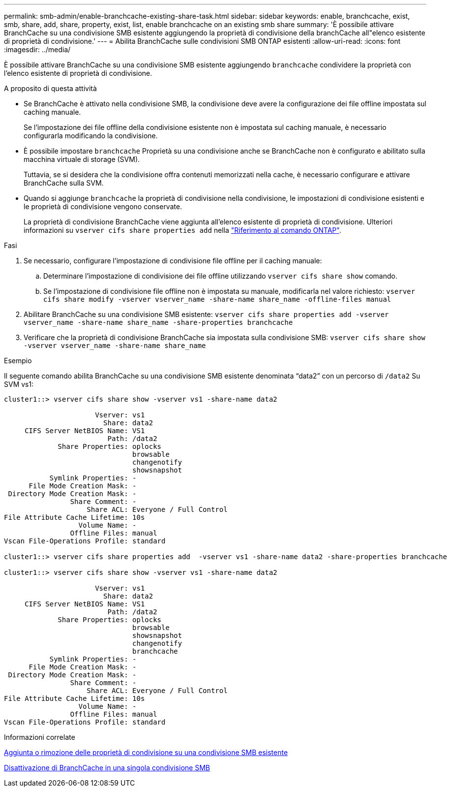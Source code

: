 ---
permalink: smb-admin/enable-branchcache-existing-share-task.html 
sidebar: sidebar 
keywords: enable, branchcache, exist, smb, share, add, share, property, exist, list, enable branchcache on an existing smb share 
summary: 'È possibile attivare BranchCache su una condivisione SMB esistente aggiungendo la proprietà di condivisione della branchCache all"elenco esistente di proprietà di condivisione.' 
---
= Abilita BranchCache sulle condivisioni SMB ONTAP esistenti
:allow-uri-read: 
:icons: font
:imagesdir: ../media/


[role="lead"]
È possibile attivare BranchCache su una condivisione SMB esistente aggiungendo `branchcache` condividere la proprietà con l'elenco esistente di proprietà di condivisione.

.A proposito di questa attività
* Se BranchCache è attivato nella condivisione SMB, la condivisione deve avere la configurazione dei file offline impostata sul caching manuale.
+
Se l'impostazione dei file offline della condivisione esistente non è impostata sul caching manuale, è necessario configurarla modificando la condivisione.

* È possibile impostare `branchcache` Proprietà su una condivisione anche se BranchCache non è configurato e abilitato sulla macchina virtuale di storage (SVM).
+
Tuttavia, se si desidera che la condivisione offra contenuti memorizzati nella cache, è necessario configurare e attivare BranchCache sulla SVM.

* Quando si aggiunge `branchcache` la proprietà di condivisione nella condivisione, le impostazioni di condivisione esistenti e le proprietà di condivisione vengono conservate.
+
La proprietà di condivisione BranchCache viene aggiunta all'elenco esistente di proprietà di condivisione. Ulteriori informazioni su `vserver cifs share properties add` nella link:https://docs.netapp.com/us-en/ontap-cli/vserver-cifs-share-properties-add.html["Riferimento al comando ONTAP"^].



.Fasi
. Se necessario, configurare l'impostazione di condivisione file offline per il caching manuale:
+
.. Determinare l'impostazione di condivisione dei file offline utilizzando `vserver cifs share show` comando.
.. Se l'impostazione di condivisione file offline non è impostata su manuale, modificarla nel valore richiesto: `vserver cifs share modify -vserver vserver_name -share-name share_name -offline-files manual`


. Abilitare BranchCache su una condivisione SMB esistente: `vserver cifs share properties add -vserver vserver_name -share-name share_name -share-properties branchcache`
. Verificare che la proprietà di condivisione BranchCache sia impostata sulla condivisione SMB: `vserver cifs share show -vserver vserver_name -share-name share_name`


.Esempio
Il seguente comando abilita BranchCache su una condivisione SMB esistente denominata "`data2`" con un percorso di `/data2` Su SVM vs1:

[listing]
----
cluster1::> vserver cifs share show -vserver vs1 -share-name data2

                      Vserver: vs1
                        Share: data2
     CIFS Server NetBIOS Name: VS1
                         Path: /data2
             Share Properties: oplocks
                               browsable
                               changenotify
                               showsnapshot
           Symlink Properties: -
      File Mode Creation Mask: -
 Directory Mode Creation Mask: -
                Share Comment: -
                    Share ACL: Everyone / Full Control
File Attribute Cache Lifetime: 10s
                  Volume Name: -
                Offline Files: manual
Vscan File-Operations Profile: standard

cluster1::> vserver cifs share properties add  -vserver vs1 -share-name data2 -share-properties branchcache

cluster1::> vserver cifs share show -vserver vs1 -share-name data2

                      Vserver: vs1
                        Share: data2
     CIFS Server NetBIOS Name: VS1
                         Path: /data2
             Share Properties: oplocks
                               browsable
                               showsnapshot
                               changenotify
                               branchcache
           Symlink Properties: -
      File Mode Creation Mask: -
 Directory Mode Creation Mask: -
                Share Comment: -
                    Share ACL: Everyone / Full Control
File Attribute Cache Lifetime: 10s
                  Volume Name: -
                Offline Files: manual
Vscan File-Operations Profile: standard
----
.Informazioni correlate
xref:add-remove-share-properties-existing-share-task.adoc[Aggiunta o rimozione delle proprietà di condivisione su una condivisione SMB esistente]

xref:disable-branchcache-single-share-task.adoc[Disattivazione di BranchCache in una singola condivisione SMB]
